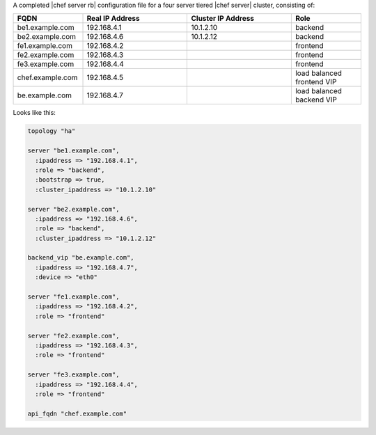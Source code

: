 .. The contents of this file may be included in multiple topics.
.. This file should not be changed in a way that hinders its ability to appear in multiple documentation sets.

A completed |chef server rb| configuration file for a four server tiered |chef server| cluster, consisting of:

.. list-table::
   :widths: 100 150 150 100
   :header-rows: 1

   * - FQDN
     - Real IP Address
     - Cluster IP Address
     - Role
   * - be1.example.com
     - 192.168.4.1
     - 10.1.2.10
     - backend
   * - be2.example.com
     - 192.168.4.6
     - 10.1.2.12
     - backend
   * - fe1.example.com
     - 192.168.4.2
     - 
     - frontend
   * - fe2.example.com
     - 192.168.4.3
     - 
     - frontend
   * - fe3.example.com
     - 192.168.4.4
     - 
     - frontend
   * - chef.example.com
     - 192.168.4.5
     - 
     - load balanced frontend VIP
   * - be.example.com
     - 192.168.4.7
     - 
     - load balanced backend VIP

Looks like this:

.. code-block:: ruby

   topology "ha"
   
   server "be1.example.com",
     :ipaddress => "192.168.4.1",
     :role => "backend",
     :bootstrap => true,
     :cluster_ipaddress => "10.1.2.10"
   
   server "be2.example.com",
     :ipaddress => "192.168.4.6",
     :role => "backend",
     :cluster_ipaddress => "10.1.2.12"
   
   backend_vip "be.example.com",
     :ipaddress => "192.168.4.7",
     :device => "eth0"
   
   server "fe1.example.com",
     :ipaddress => "192.168.4.2",
     :role => "frontend"
   
   server "fe2.example.com",
     :ipaddress => "192.168.4.3",
     :role => "frontend"
   
   server "fe3.example.com",
     :ipaddress => "192.168.4.4",
     :role => "frontend"
   
   api_fqdn "chef.example.com"

